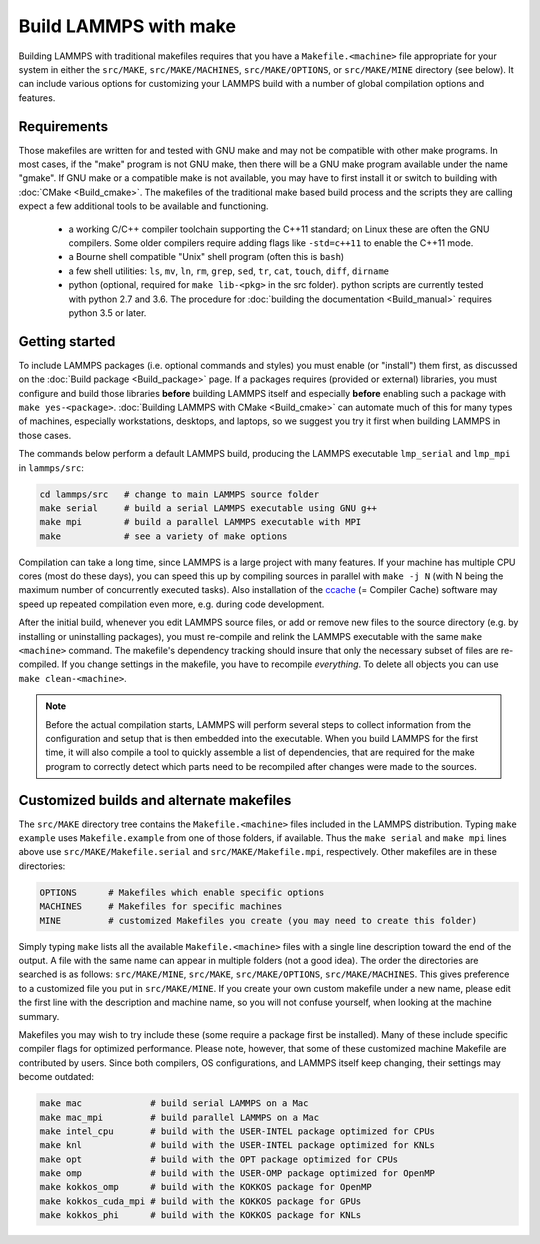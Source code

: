 Build LAMMPS with make
======================

Building LAMMPS with traditional makefiles requires that you have a
``Makefile.<machine>`` file appropriate for your system in either the
``src/MAKE``, ``src/MAKE/MACHINES``, ``src/MAKE/OPTIONS``, or
``src/MAKE/MINE`` directory (see below).  It can include various options
for customizing your LAMMPS build with a number of global compilation
options and features.

Requirements
^^^^^^^^^^^^

Those makefiles are written for and tested with GNU make and may not
be compatible with other make programs.  In most cases, if the "make"
program is not GNU make, then there will be a GNU make program
available under the name "gmake".  If GNU make or a compatible make is
not available, you may have to first install it or switch to building
with :doc:`CMake <Build_cmake>`.  The makefiles of the traditional
make based build process and the scripts they are calling expect a few
additional tools to be available and functioning.

  * a working C/C++ compiler toolchain supporting the C++11 standard; on
    Linux these are often the GNU compilers. Some older compilers
    require adding flags like ``-std=c++11`` to enable the C++11 mode.
  * a Bourne shell compatible "Unix" shell program (often this is ``bash``)
  * a few shell utilities: ``ls``, ``mv``, ``ln``, ``rm``, ``grep``, ``sed``, ``tr``, ``cat``, ``touch``, ``diff``, ``dirname``
  * python (optional, required for ``make lib-<pkg>`` in the src folder).
    python scripts are currently tested with python 2.7 and 3.6. The procedure
    for :doc:`building the documentation <Build_manual>` requires python 3.5 or later.

Getting started
^^^^^^^^^^^^^^^

To include LAMMPS packages (i.e. optional commands and styles) you must
enable (or "install") them first, as discussed on the :doc:`Build
package <Build_package>` page.  If a packages requires (provided or
external) libraries, you must configure and build those libraries
**before** building LAMMPS itself and especially **before** enabling
such a package with ``make yes-<package>``.  :doc:`Building LAMMPS with
CMake <Build_cmake>` can automate much of this for many types of
machines, especially workstations, desktops, and laptops, so we suggest
you try it first when building LAMMPS in those cases.

The commands below perform a default LAMMPS build, producing the LAMMPS
executable ``lmp_serial`` and ``lmp_mpi`` in ``lammps/src``:

.. code-block:: bash

   cd lammps/src   # change to main LAMMPS source folder
   make serial     # build a serial LAMMPS executable using GNU g++
   make mpi        # build a parallel LAMMPS executable with MPI
   make            # see a variety of make options

Compilation can take a long time, since LAMMPS is a large project with
many features. If your machine has multiple CPU cores (most do these
days), you can speed this up by compiling sources in parallel with
``make -j N`` (with N being the maximum number of concurrently executed
tasks).  Also installation of the `ccache <https://ccache.dev/>`_ (=
Compiler Cache) software may speed up repeated compilation even more,
e.g. during code development.

After the initial build, whenever you edit LAMMPS source files, or add
or remove new files to the source directory (e.g. by installing or
uninstalling packages), you must re-compile and relink the LAMMPS
executable with the same ``make <machine>`` command.  The makefile's
dependency tracking should insure that only the necessary subset of
files are re-compiled.  If you change settings in the makefile, you have
to recompile *everything*.  To delete all objects you can use ``make
clean-<machine>``.

.. note::

   Before the actual compilation starts, LAMMPS will perform several
   steps to collect information from the configuration and setup that
   is then embedded into the executable.  When you build LAMMPS for
   the first time, it will also compile a tool to quickly assemble
   a list of dependencies, that are required for the make program to
   correctly detect which parts need to be recompiled after changes
   were made to the sources.

Customized builds and alternate makefiles
^^^^^^^^^^^^^^^^^^^^^^^^^^^^^^^^^^^^^^^^^

The ``src/MAKE`` directory tree contains the ``Makefile.<machine>``
files included in the LAMMPS distribution.  Typing ``make example`` uses
``Makefile.example`` from one of those folders, if available.  Thus the
``make serial`` and ``make mpi`` lines above use
``src/MAKE/Makefile.serial`` and ``src/MAKE/Makefile.mpi``,
respectively.  Other makefiles are in these directories:

.. code-block:: bash

   OPTIONS      # Makefiles which enable specific options
   MACHINES     # Makefiles for specific machines
   MINE         # customized Makefiles you create (you may need to create this folder)

Simply typing ``make`` lists all the available ``Makefile.<machine>``
files with a single line description toward the end of the output.  A
file with the same name can appear in multiple folders (not a good
idea).  The order the directories are searched is as follows:
``src/MAKE/MINE``, ``src/MAKE``, ``src/MAKE/OPTIONS``,
``src/MAKE/MACHINES``.  This gives preference to a customized file you
put in ``src/MAKE/MINE``.  If you create your own custom makefile under
a new name, please edit the first line with the description and machine
name, so you will not confuse yourself, when looking at the machine
summary.

Makefiles you may wish to try include these (some require a package
first be installed).  Many of these include specific compiler flags
for optimized performance.  Please note, however, that some of these
customized machine Makefile are contributed by users.  Since both
compilers, OS configurations, and LAMMPS itself keep changing, their
settings may become outdated:

.. code-block:: bash

   make mac             # build serial LAMMPS on a Mac
   make mac_mpi         # build parallel LAMMPS on a Mac
   make intel_cpu       # build with the USER-INTEL package optimized for CPUs
   make knl             # build with the USER-INTEL package optimized for KNLs
   make opt             # build with the OPT package optimized for CPUs
   make omp             # build with the USER-OMP package optimized for OpenMP
   make kokkos_omp      # build with the KOKKOS package for OpenMP
   make kokkos_cuda_mpi # build with the KOKKOS package for GPUs
   make kokkos_phi      # build with the KOKKOS package for KNLs
